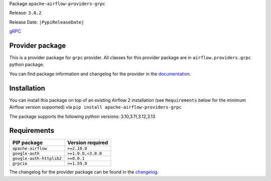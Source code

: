 
.. Licensed to the Apache Software Foundation (ASF) under one
   or more contributor license agreements.  See the NOTICE file
   distributed with this work for additional information
   regarding copyright ownership.  The ASF licenses this file
   to you under the Apache License, Version 2.0 (the
   "License"); you may not use this file except in compliance
   with the License.  You may obtain a copy of the License at

..   http://www.apache.org/licenses/LICENSE-2.0

.. Unless required by applicable law or agreed to in writing,
   software distributed under the License is distributed on an
   "AS IS" BASIS, WITHOUT WARRANTIES OR CONDITIONS OF ANY
   KIND, either express or implied.  See the License for the
   specific language governing permissions and limitations
   under the License.

.. NOTE! THIS FILE IS AUTOMATICALLY GENERATED AND WILL BE OVERWRITTEN!

.. IF YOU WANT TO MODIFY TEMPLATE FOR THIS FILE, YOU SHOULD MODIFY THE TEMPLATE
   ``PROVIDER_README_TEMPLATE.rst.jinja2`` IN the ``dev/breeze/src/airflow_breeze/templates`` DIRECTORY

Package ``apache-airflow-providers-grpc``

Release: ``3.8.2``

Release Date: ``|PypiReleaseDate|``

`gRPC <https://grpc.io/>`__


Provider package
----------------

This is a provider package for ``grpc`` provider. All classes for this provider package
are in ``airflow.providers.grpc`` python package.

You can find package information and changelog for the provider
in the `documentation <https://airflow.apache.org/docs/apache-airflow-providers-grpc/3.8.2/>`_.

Installation
------------

You can install this package on top of an existing Airflow 2 installation (see ``Requirements`` below
for the minimum Airflow version supported) via
``pip install apache-airflow-providers-grpc``

The package supports the following python versions: 3.10,3.11,3.12,3.13

Requirements
------------

========================  ==================
PIP package               Version required
========================  ==================
``apache-airflow``        ``>=2.10.0``
``google-auth``           ``>=1.0.0,<3.0.0``
``google-auth-httplib2``  ``>=0.0.1``
``grpcio``                ``>=1.59.0``
========================  ==================

The changelog for the provider package can be found in the
`changelog <https://airflow.apache.org/docs/apache-airflow-providers-grpc/3.8.2/changelog.html>`_.
